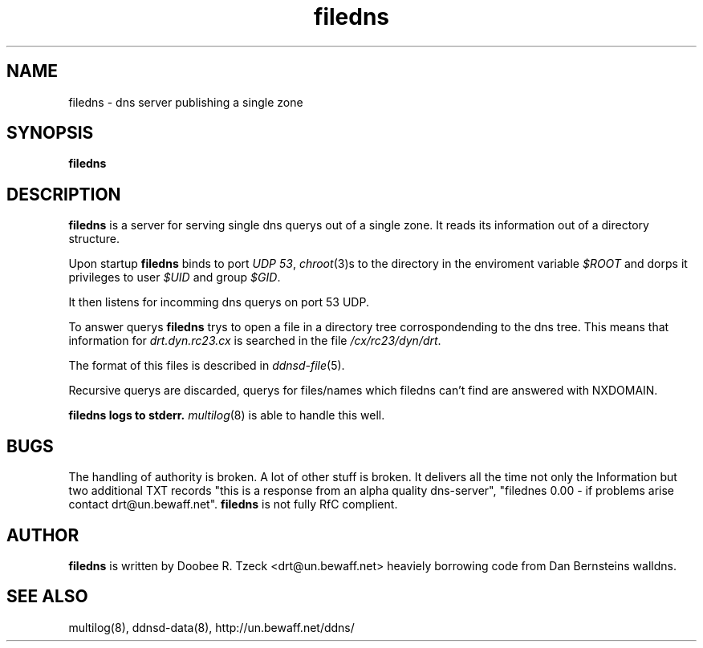 .TH filedns 8
.SH NAME
filedns \- dns server publishing a single zone
.SH SYNOPSIS
.B filedns 
.SH DESCRIPTION
.B filedns
is a server for serving single dns querys out of a single zone.
It reads its information out of a directory structure.
.P
Upon startup
.B filedns
binds to port 
.I UDP 
.IR 53 ,
.IR chroot (3)s
to the directory in the enviroment variable
.I $ROOT
and dorps it privileges to user
.I $UID
and group
.IR $GID .
.P
It then listens for incomming dns querys on port 53 UDP.
.P
To answer querys 
.B filedns
trys to open a file in a directory tree corrospondending  
to the dns tree. This means that information for
.I drt.dyn.rc23.cx
is searched in the file
.IR /cx/rc23/dyn/drt .
.P
The format of this files is described in 
.IR ddnsd-file (5).
.P
Recursive querys are discarded, querys for files/names which
filedns can't find are answered with NXDOMAIN.
.P
.B filedns logs to stderr. 
.IR multilog (8) 
is able to handle this well.
.P
.SH BUGS
The handling of authority is broken. A lot of other stuff is
broken. It delivers all the time not only the Information but
two additional TXT records "this is a response from an alpha
quality dns-server", "filednes 0.00 - if problems arise
contact drt@un.bewaff.net".
.B filedns
is not fully RfC complient.
.P
.SH AUTHOR
.B filedns
is written by Doobee R. Tzeck <drt@un.bewaff.net> heaviely 
borrowing code from Dan Bernsteins walldns.
.P
.SH SEE ALSO
multilog(8), ddnsd-data(8),
http://un.bewaff.net/ddns/
